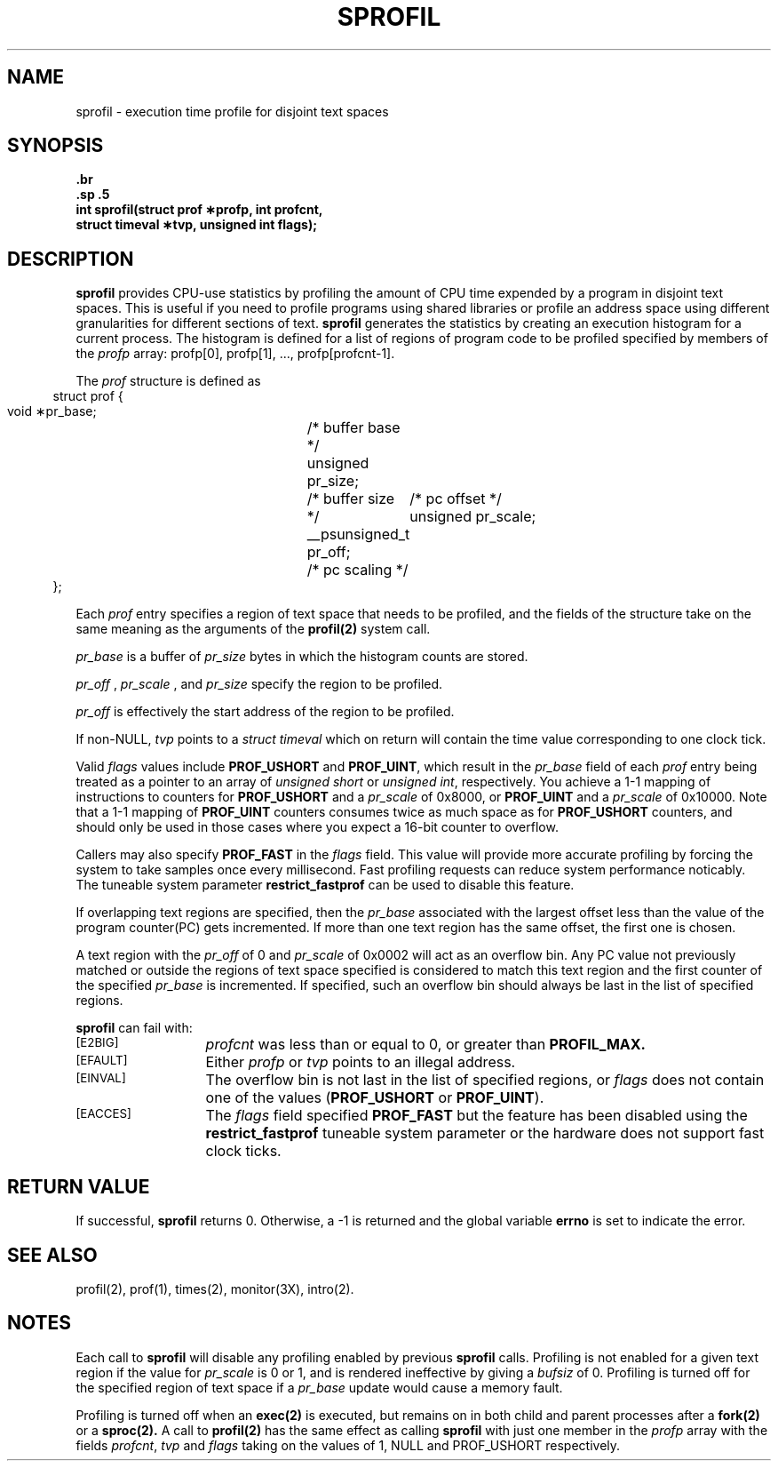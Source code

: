 '\"macro stdmacro
'\" @(#)sprofil.2 1.1 (SGI) 9/90
.\" Copyright 1990 SGI
.if n .pH man2.sprofil @(#)sprofil
.TH SPROFIL 2
.SH NAME
sprofil \- execution time profile for disjoint text spaces
.SH SYNOPSIS
.nf
.B \#include <sys/time.h>
.br
.B \#include <sys/profil.h>
.sp .5
.ft 3
int sprofil(struct prof \(**profp, int profcnt,
.br
            struct timeval \(**tvp, unsigned int flags);
.fi
.SH DESCRIPTION
.B sprofil
provides CPU-use statistics by profiling the amount of
CPU
time expended by a program in disjoint text spaces.
This is useful if you need to profile programs using shared libraries or 
profile an address space using different granularities for 
different sections of text.
.B sprofil
generates the
statistics by creating an execution histogram for a current process.
The histogram is defined for a list of regions of program code 
to be profiled
specified by members of the 
.I profp
array: profp[0], profp[1], ...,
profp[profcnt-1].
.PP
The 
.I prof
structure is defined as
.nf
.in 5
struct prof {
        void     \(**pr_base;	/* buffer base */
        unsigned pr_size;	/* buffer size */
        __psunsigned_t pr_off;	/* pc offset */
        unsigned pr_scale;	/* pc scaling */
};
.in -5
.fi
.PP
Each
.I prof
entry specifies a region of text space that needs to
be profiled, and the fields of the structure take on the same meaning
as the arguments of the 
.B profil(2)
system call.
.PP
.I pr_base
is a buffer of 
.I pr_size
bytes in which the histogram
counts are stored.
.PP
.I pr_off
, 
.I pr_scale
, and 
.I pr_size
specify the region to be profiled.
.PP
.I pr_off
is effectively the start address of the region to be profiled.
.PP
If non-NULL, \f2tvp\fP points to a \f2struct timeval\fP which on return will
contain the time value corresponding to one clock tick.
.PP
Valid \f2flags\fP values include \f3PROF_USHORT\fP and \f3PROF_UINT\fP,
which result in the \f2pr_base\fP field of
each \f2prof\fP entry being treated as a pointer to an array of \f2unsigned
short\fP or \f2unsigned int\fP, respectively.
You achieve a 1-1 mapping of instructions to counters for \f3PROF_USHORT\fP
and a \f2pr_scale\fP of 0x8000,
or \f3PROF_UINT\fP and a \f2pr_scale\fP of 0x10000.
Note that a 1-1 mapping of \f3PROF_UINT\fP counters consumes twice as much
space as for \f3PROF_USHORT\fP counters, and should only be used in those
cases where you expect a 16-bit counter to overflow.
.PP
Callers may also specify \f3PROF_FAST\fP in the \f2flags\fP field. This value
will provide more accurate profiling by forcing the system to take samples
once every millisecond. Fast profiling requests can reduce system performance
noticably. The tuneable system parameter \f3restrict_fastprof\fP can be used
to disable this feature.
.PP
If overlapping text regions are specified, then the 
.I pr_base
associated with the largest offset less than the value of the program
counter(PC) gets incremented.
If more than one text region has the same offset, the first one is chosen.
.PP
A text region with the 
.I pr_off
of 0 and 
.I pr_scale
of 0x0002 will
act as an overflow bin. Any PC value not previously matched or outside the
regions of text space specified is considered to match this text region and
the first counter of the specified 
.I pr_base
is incremented. If specified,
such an overflow bin should always be last in the list of specified regions.
.PP
.B sprofil
can fail with:
.TP 13
.SM
\%[E2BIG]
.I profcnt
was less than or equal to 0, or greater than 
.B PROFIL_MAX.
.TP 13
.SM
\%[EFAULT]
Either
.I profp
or
.I tvp
points to an illegal address.
.TP 13
.SM
\%[EINVAL]
The overflow bin is not last in the list of specified regions,
or \f2flags\fP does not contain one of the values
(\f3PROF_USHORT\fP or \f3PROF_UINT\fP).
.TP 13
.SM
\%[EACCES]
The \f2flags\fP field specified \f3PROF_FAST\fP but the feature
has been disabled using the \f3restrict_fastprof\fP tuneable system
parameter or the hardware does not support fast clock ticks.
.SH "RETURN VALUE"
If successful, 
.B sprofil
returns 0. Otherwise, a -1 is returned and the
global variable
.B errno
is set to indicate the error.
.SH "SEE ALSO"
profil(2), prof(1), times(2), monitor(3X),
intro(2).
.SH NOTES
Each call to 
.B sprofil
will disable any profiling enabled by previous
.B sprofil
calls.
Profiling is not enabled for a given text region if the value for
.I pr_scale
is 0 or 1,
and is rendered
ineffective by giving a
.I bufsiz
of 0.
Profiling is turned off for the specified region of text space if a
.I pr_base
update would cause a memory fault.
.PP
Profiling is turned off when an
.B exec(2)
is executed, but remains on in both child and parent 
processes after a
.B fork(2)
or a 
.B sproc(2).
A call to 
.B profil(2)
has the same effect as calling 
.B sprofil
with just one member in the 
.I profp
array with the fields \f2profcnt\fP, \f2tvp\fP and \f2flags\fP
taking on the values of 1, NULL and PROF_USHORT respectively.
.\"	@(#)sprofil.2	1.1 of 9/19/90
.Ee
